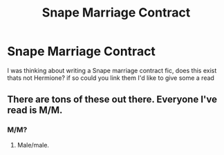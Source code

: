 #+TITLE: Snape Marriage Contract

* Snape Marriage Contract
:PROPERTIES:
:Author: ProclaimerofHeroes
:Score: 0
:DateUnix: 1596491435.0
:DateShort: 2020-Aug-04
:FlairText: Recommendation
:END:
I was thinking about writing a Snape marriage contract fic, does this exist thats not Hermione? if so could you link them I'd like to give some a read


** There are tons of these out there. Everyone I've read is M/M.
:PROPERTIES:
:Author: nolajaxie
:Score: 1
:DateUnix: 1596494434.0
:DateShort: 2020-Aug-04
:END:

*** M/M?
:PROPERTIES:
:Author: ProclaimerofHeroes
:Score: 1
:DateUnix: 1596494486.0
:DateShort: 2020-Aug-04
:END:

**** Male/male.
:PROPERTIES:
:Author: nolajaxie
:Score: 2
:DateUnix: 1596494637.0
:DateShort: 2020-Aug-04
:END:
